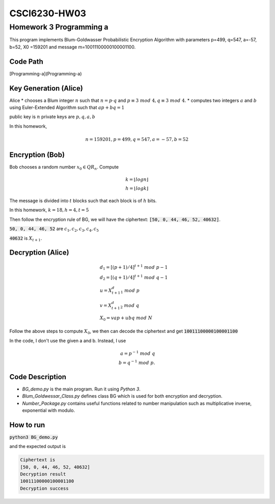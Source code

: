 CSCI6230-HW03
^^^^^^^^^^^^^

Homework 3 Programming a
========================

This program implements Blum-Goldwasser Probabilistic Encryption Algorithm with parameters
p=499, q=547, a=-57, b=52, X0 =159201 and message m=10011100000100001100.

Code Path
---------

[Programming-a](Programming-a)

Key Generation (Alice)
----------------------
Alice
* chooses a Blum integer :math:`n` such that :math:`n=p \cdot q` and :math:`p \equiv 3~mod~4, q \equiv 3~mod~4`.
* computes two integers :math:`a` and :math:`b` using Euler-Extended Algorithm such that :math:`ap + bq = 1`

public key is :math:`n`
private keys are :math:`p,q,a,b`

In this homework,

.. math::

	n = 159201, p = 499, q = 547, a = -57, b = 52

Encryption (Bob)
----------------
Bob chooses a random number :math:`x_0 \in QR_n`.
Compute

.. math::
    k = \lfloor log n \rfloor\\
    h = \lfloor log k \rfloor

The message is divided into :math:`t` blocks such that each block is of :math:`h` bits.

In this homework, :math:`k=18, h=4, t=5`

Then follow the encryption rule of BG, we will have the ciphertext:
:code:`[50, 0, 44, 46, 52, 40632]`.

:code:`50, 0, 44, 46, 52` are :math:`c_1, c_2, c_3, c_4, c_5`

:code:`40632` is :math:`X_{t+1}`.


Decryption (Alice)
------------------

.. math::
  &d_1 = [(p+1)/4]^{t+1} ~mod~p-1\\
  &d_2 = [(q+1)/4]^{t+1} ~mod~q-1\\\\
  &u = X_{t+1}^d_1 ~mod~p \\
  &v = X_{t+1}^d_2 ~mod~q\\
  &X_0 = vap + ubq~mod~N

Follow the above steps to compute :math:`X_0`, we then can decode the ciphertext and get
:code:`10011100000100001100`

In the code, I don't use the given a and b. Instead, I use

.. math::
	a = p^{-1}~mod~q\\
  b = q^{-1}~mod~p.

Code Description
----------------

* *BG_demo.py* is the main program. Run it using *Python 3*.
* *Blum_Goldwessar_Class.py* defines class BG which is used for both encryption and decryption.
* *Number_Package.py* contains useful functions related to number manipulation such as multiplicative inverse, exponential with modulo.

How to run
----------

:code:`python3 BG_demo.py`

and the expected output is

.. code-block:: bash

  Ciphertext is
  [50, 0, 44, 46, 52, 40632]
  Decryption result
  10011100000100001100
  Decryption success
